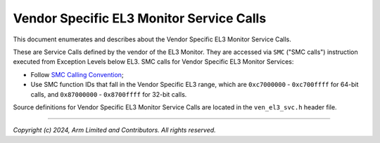 Vendor Specific EL3 Monitor Service Calls
=========================================

This document enumerates and describes about the Vendor Specific EL3 Monitor
Service Calls.

These are Service Calls defined by the vendor of the EL3 Monitor.
They are accessed via ``SMC`` ("SMC calls") instruction executed from Exception
Levels below EL3. SMC calls for Vendor Specific EL3 Monitor Services:

-  Follow `SMC Calling Convention`_;
-  Use SMC function IDs that fall in the Vendor Specific EL3 range, which are ``0xc7000000`` -
   ``0xc700ffff`` for 64-bit calls, and ``0x87000000`` - ``0x8700ffff`` for 32-bit
   calls.

Source definitions for Vendor Specific EL3 Monitor Service Calls are located in
the ``ven_el3_svc.h`` header file.

--------------

*Copyright (c) 2024, Arm Limited and Contributors. All rights reserved.*

.. _SMC Calling Convention: https://developer.arm.com/docs/den0028/latest
